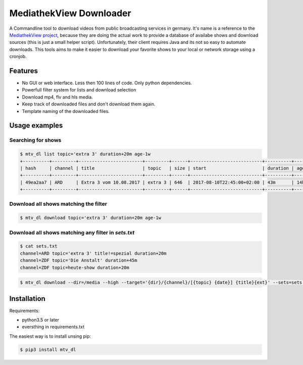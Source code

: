 MediathekView Downloader
========================

A Commandline tool to download videos from public broadcasting services in germany. It's name is a reference to the `MediathekView project <https://github.com/mediathekview/MediathekView>`_, because they are doing the actual work to provide a database of availabe shows and download sources (this is just a small helper script). Unfortunately, their client requires Java and its not so easy to automate downloads. This tools aims to make it easier to download your favorite shows to your local or network storage using a cronjob. 

Features
--------

- No GUI or web interface. Less then 100 lines of code. Only python dependencies.
- Powerfull filter system for lists and download selection
- Download mp4, flv and hls media.
- Keep track of downloaded files and don't download them again.
- Template naming of the downloaded files.

Usage examples
--------------

Searching for shows
~~~~~~~~~~~~~~~~~~~

.. code:: 

  $ mtv_dl list topic='extra 3' duration+20m age-1w
  +----------+---------+------------------------+---------+------+---------------------------+----------+---------+--------+---------------------+
  | hash     | channel | title                  | topic   | size | start                     | duration | age     | region | downloaded          |
  +----------+---------+------------------------+---------+------+---------------------------+----------+---------+--------+---------------------+
  | 49ea2aa7 | ARD     | Extra 3 vom 10.08.2017 | extra 3 | 646  | 2017-08-10T22:45:00+02:00 | 43m      | 14h 15m |        | None                |
  +----------+---------+------------------------+---------+------+---------------------------+----------+---------+--------+---------------------+

Download all shows matching the filter
~~~~~~~~~~~~~~~~~~~~~~~~~~~~~~~~~~~~~~

.. code:: 

  $ mtv_dl download topic='extra 3' duration+20m age-1w
    
    
Download all shows matching any filter in `sets.txt`
~~~~~~~~~~~~~~~~~~~~~~~~~~~~~~~~~~~~~~~~~~~~~~~~~~~~

.. code:: 

  $ cat sets.txt
  channel=ARD topic='extra 3' title!=spezial duration+20m
  channel=ZDF topic='Die Anstalt' duration+45m
  channel=ZDF topic=heute-show duration+20m    

.. code:: 

  $ mtv_dl download --dir=/media --high --target='{dir}/{channel}/[{topic} {date}] {title}{ext}' --sets=sets.txt
    
    
    
Installation
------------

Requirements:

- python3.5 or later
- eversthing in requirements.txt

The easiest way is to install unsing pip:

.. code:: shell

  $ pip3 install mtv_dl
